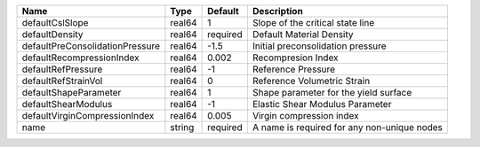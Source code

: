 

=============================== ====== ======== =========================================== 
Name                            Type   Default  Description                                 
=============================== ====== ======== =========================================== 
defaultCslSlope                 real64 1        Slope of the critical state line            
defaultDensity                  real64 required Default Material Density                    
defaultPreConsolidationPressure real64 -1.5     Initial preconsolidation pressure           
defaultRecompressionIndex       real64 0.002    Recompresion Index                          
defaultRefPressure              real64 -1       Reference Pressure                          
defaultRefStrainVol             real64 0        Reference Volumetric Strain                 
defaultShapeParameter           real64 1        Shape parameter for the yield surface       
defaultShearModulus             real64 -1       Elastic Shear Modulus Parameter             
defaultVirginCompressionIndex   real64 0.005    Virgin compression index                    
name                            string required A name is required for any non-unique nodes 
=============================== ====== ======== =========================================== 


